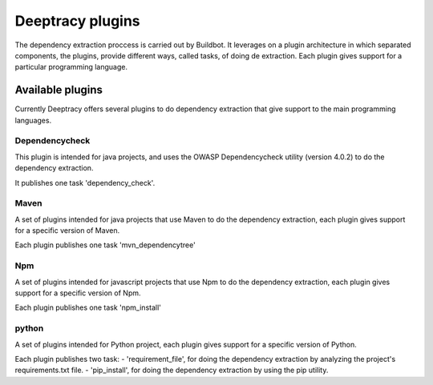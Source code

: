 Deeptracy plugins
=================

The dependency extraction proccess is carried out by Buildbot. It leverages on a plugin architecture in which separated components, the plugins, provide different ways, called tasks, of doing de extraction. Each plugin gives support for a particular programming language.


Available plugins
-----------------

Currently Deeptracy offers several plugins to do dependency extraction that give support to the main programming languages.

Dependencycheck
~~~~~~~~~~~~~~~

This plugin is intended for java projects, and uses the OWASP Dependencycheck utility (version 4.0.2) to do the dependency extraction.

It publishes one task 'dependency_check'.

Maven
~~~~~

A set of plugins intended for java projects that use Maven to do the dependency extraction, each plugin gives support for a specific version of Maven.

Each plugin publishes one task 'mvn_dependencytree'

Npm
~~~

A set of plugins intended for javascript projects that use Npm to do the dependency extraction, each plugin gives support for a specific version of Npm.

Each plugin publishes one task 'npm_install'


python
~~~~~~

A set of plugins intended for Python project, each plugin gives support for a specific version of Python.

Each plugin publishes two task:
- 'requirement_file', for doing the dependency extraction by analyzing the project's requirements.txt file.
- 'pip_install',  for doing the dependency extraction by using the pip utility.
